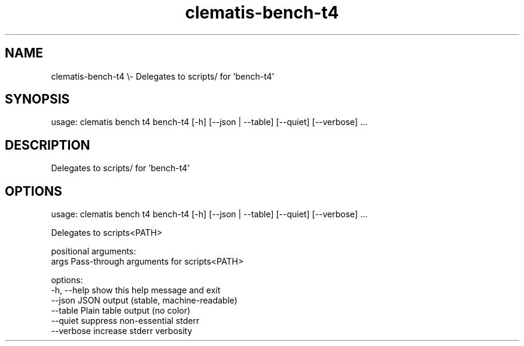 .TH clematis-bench-t4 1 "2024-01-01" "Clematis 0.10.3" "User Commands"
.SH NAME
clematis\-bench\-t4 \\\- Delegates to scripts/ for 'bench\-t4'
.SH SYNOPSIS
usage: clematis bench t4 bench\-t4 [\-h] [\-\-json | \-\-table] [\-\-quiet] [\-\-verbose] ...
.SH DESCRIPTION
Delegates to scripts/ for 'bench\-t4'
.SH OPTIONS
.nf
usage: clematis bench t4 bench\-t4 [\-h] [\-\-json | \-\-table] [\-\-quiet] [\-\-verbose] ...

Delegates to scripts<PATH>

positional arguments:
  args        Pass\-through arguments for scripts<PATH>

options:
  \-h, \-\-help  show this help message and exit
  \-\-json      JSON output (stable, machine\-readable)
  \-\-table     Plain table output (no color)
  \-\-quiet     suppress non\-essential stderr
  \-\-verbose   increase stderr verbosity
.fi
